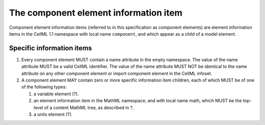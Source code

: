 The component element information item
======================================

Component element information items (referred to in this specification
as component elements) are element information items in the CellML 1.1
namespace with local name ``component``, and which appear as a child of
a model element.

Specific information items
--------------------------

1. Every component element MUST contain a name attribute in the empty
   namespace. The value of the name attribute MUST be a valid CellML
   identifier. The value of the name attribute MUST NOT be identical to
   the name attribute on any other component element or import component
   element in the CellML infoset.

2. A component element MAY contain zero or more specific information
   item children, each of which MUST be of one of the following types:

   1. a variable element (?).

   2. an element information item in the MathML namespace, and with
      local name math, which MUST be the top-level of a content MathML
      tree, as described in ?.

   3. a units element (?).
